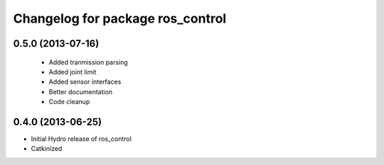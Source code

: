 ^^^^^^^^^^^^^^^^^^^^^^^^^^^^^^^^^
Changelog for package ros_control
^^^^^^^^^^^^^^^^^^^^^^^^^^^^^^^^^

0.5.0 (2013-07-16)
------------------
 * Added tranmission parsing
 * Added joint limit
 * Added sensor interfaces
 * Better documentation
 * Code cleanup

0.4.0 (2013-06-25)
------------------
* Initial Hydro release of ros_control
* Catkinized
